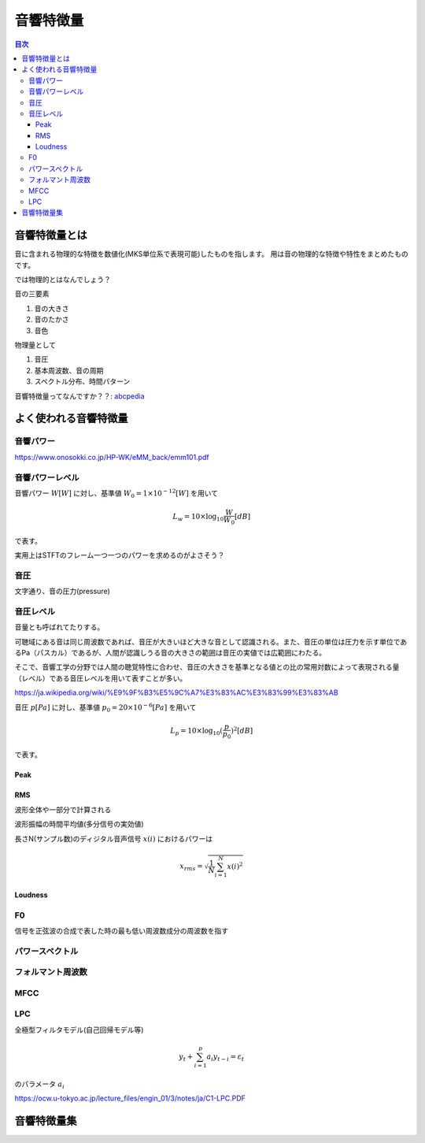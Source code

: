 ================================================================
音響特徴量
================================================================

.. contents:: 目次

音響特徴量とは
================================================================
音に含まれる物理的な特徴を数値化(MKS単位系で表現可能)したものを指します。
用は音の物理的な特徴や特性をまとめたものです。

では物理的とはなんでしょう？

音の三要素

1. 音の大きさ
2. 音のたかさ
3. 音色

物理量として

1. 音圧
2. 基本周波数、音の周期
3. スペクトル分布、時間パターン

音響特徴量ってなんですか？？: abcpedia_

.. _abcpedia: http://abcpedia.acoustics.jp/bs13_a_q4.pdf

よく使われる音響特徴量
================================================================

音響パワー
----------------------------------------------------------------
https://www.onosokki.co.jp/HP-WK/eMM_back/emm101.pdf



音響パワーレベル
----------------------------------------------------------------
音響パワー :math:`W [W]` に対し、基準値 :math:`W_0 = 1 \times 10^{-12} [W]` を用いて

.. math::
    L_w = 10 \times \log_{10} \frac{W}{W_0} [dB]

で表す。

実用上はSTFTのフレーム一つ一つのパワーを求めるのがよさそう？


音圧
----------------------------------------------------------------
文字通り、音の圧力(pressure)


音圧レベル
----------------------------------------------------------------
音量とも呼ばれてたりする。

可聴域にある音は同じ周波数であれば、音圧が大きいほど大きな音として認識される。また、音圧の単位は圧力を示す単位であるPa（パスカル）であるが、人間が認識しうる音の大きさの範囲は音圧の実値では広範囲にわたる。

そこで、音響工学の分野では人間の聴覚特性に合わせ、音圧の大きさを基準となる値との比の常用対数によって表現される量（レベル）である音圧レベルを用いて表すことが多い。

https://ja.wikipedia.org/wiki/%E9%9F%B3%E5%9C%A7%E3%83%AC%E3%83%99%E3%83%AB

音圧 :math:`p [Pa]` に対し、基準値 :math:`p_0 = 20 \times 10^{-6} [Pa]` を用いて

.. math::
    L_p = 10 \times \log_{10} (\frac{p}{p_0})^2[dB]

で表す。

Peak
^^^^^^^^^^^^^^^^^^^^^^^^^^^^^^^^^^^^^^^^^^^^^^^^^^^^^^^^^^^^^^^^

RMS
^^^^^^^^^^^^^^^^^^^^^^^^^^^^^^^^^^^^^^^^^^^^^^^^^^^^^^^^^^^^^^^^

波形全体や一部分で計算される

波形振幅の時間平均値(多分信号の実効値)

長さN(サンプル数)のディジタル音声信号 :math:`x(i)` におけるパワーは

.. math::
    x_{rms} =  \sqrt{\frac{1}{N} \sum^{N}_{i=1} x(i)^2}



Loudness
^^^^^^^^^^^^^^^^^^^^^^^^^^^^^^^^^^^^^^^^^^^^^^^^^^^^^^^^^^^^^^^^


F0
----------------------------------------------------------------
信号を正弦波の合成で表した時の最も低い周波数成分の周波数を指す


パワースペクトル
----------------------------------------------------------------

フォルマント周波数
----------------------------------------------------------------

MFCC
----------------------------------------------------------------

LPC
----------------------------------------------------------------
全極型フィルタモデル(自己回帰モデル等) 

.. math::
    y_t + \sum^{p}_{i=1} a_i y_{t-i} = \varepsilon_t

のパラメータ :math:`{a_i}` 

https://ocw.u-tokyo.ac.jp/lecture_files/engin_01/3/notes/ja/C1-LPC.PDF


音響特徴量集
================================================================

